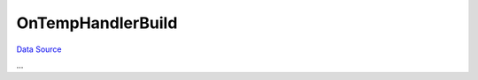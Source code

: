 OnTempHandlerBuild
~~~~~~~~~~~~~~~~~~
`Data Source`_

...

.. _Data Source: http://guide.in-portal.org/rus/index.php/EventHandler:OnTempHandlerBuild
